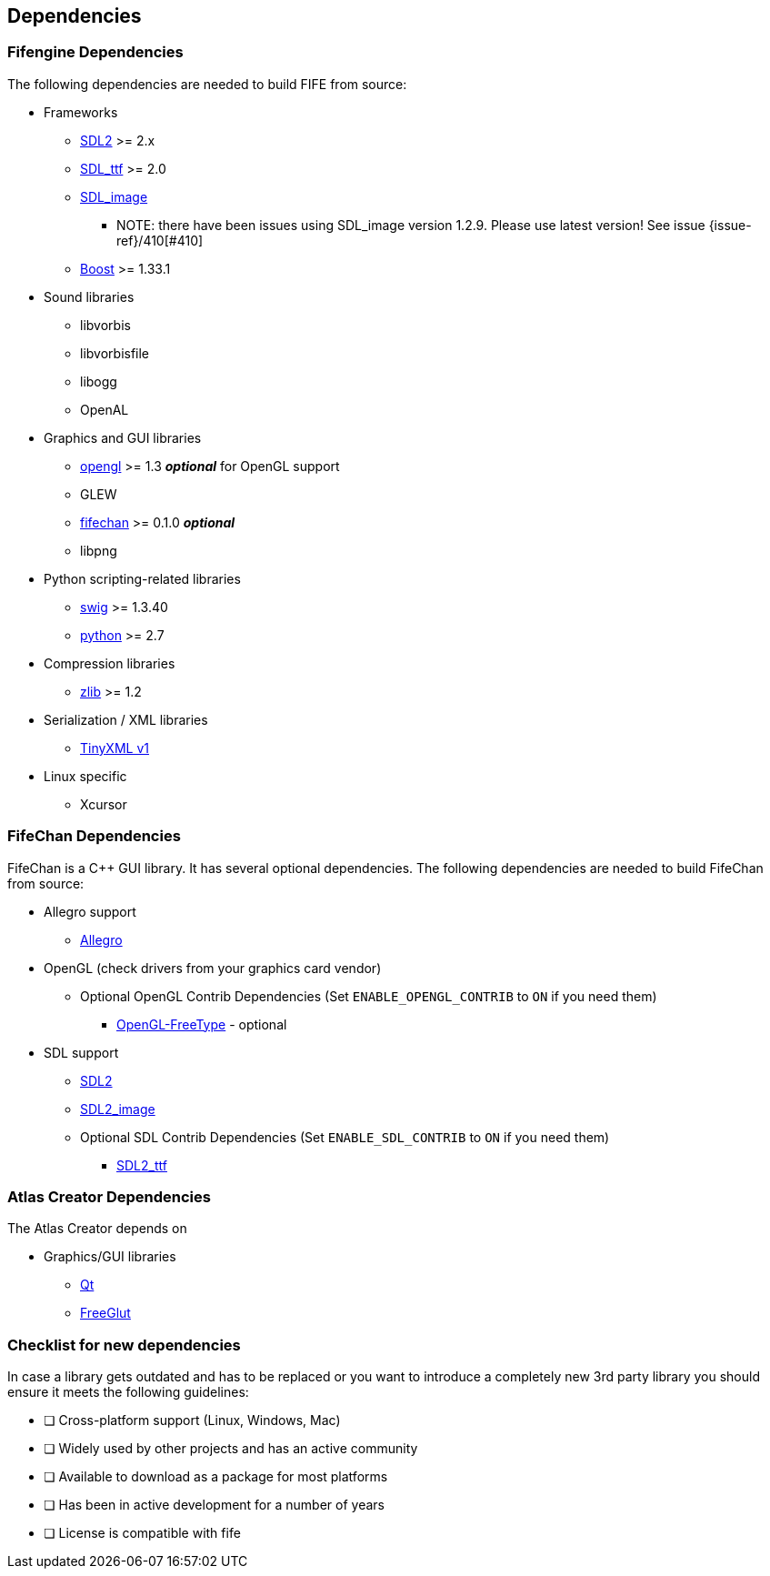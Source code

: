 == Dependencies

=== Fifengine Dependencies

The following dependencies are needed to build FIFE from source:

* Frameworks
** https://www.libsdl.org/download-2.0.php[SDL2] >= 2.x
** http://www.libsdl.org/projects/SDL_ttf/[SDL_ttf] >= 2.0
** http://www.libsdl.org/projects/SDL_image/[SDL_image]
*** NOTE: there have been issues using SDL_image version 1.2.9. Please use latest version! See issue {issue-ref}/410[#410]
** http://www.boost.org[Boost] >= 1.33.1

* Sound libraries
** libvorbis
** libvorbisfile
** libogg
** OpenAL

* Graphics and GUI libraries
** http://www.opengl.org/[opengl] >= 1.3 **_optional_** for OpenGL support
** GLEW
** http://fifengine.github.com/fifechan/[fifechan] >= 0.1.0 **_optional_**
** libpng

* Python scripting-related libraries
** http://www.swig.org/[swig] >= 1.3.40
** http://www.python.org/[python] >= 2.7

* Compression libraries
** http://www.zlib.net/[zlib] >= 1.2

* Serialization / XML libraries
** https://sourceforge.net/projects/tinyxml/files/tinyxml/2.6.2/[TinyXML v1]

* Linux specific
** Xcursor

=== FifeChan Dependencies

FifeChan is a C++ GUI library. It has several optional dependencies.
The following dependencies are needed to build FifeChan from source:

* Allegro support
  ** http://alleg.sourceforge.net/[Allegro]

* OpenGL (check drivers from your graphics card vendor)
  ** Optional OpenGL Contrib Dependencies (Set `ENABLE_OPENGL_CONTRIB` to `ON` if you need them)
  *** http://oglft.sourceforge.net/[OpenGL-FreeType] - optional

* SDL support
  ** http://www.libsdl.org[SDL2]
  ** http://www.libsdl.org[SDL2_image]
  ** Optional SDL Contrib Dependencies (Set `ENABLE_SDL_CONTRIB` to `ON` if you need them)
  *** http://www.libsdl.org[SDL2_ttf]

=== Atlas Creator Dependencies

The Atlas Creator depends on 

* Graphics/GUI libraries
** http://qt-project.org/[Qt]
** http://freeglut.sourceforge.net/[FreeGlut]

=== Checklist for new dependencies

In case a library gets outdated and has to be replaced or 
you want to introduce a completely new 3rd party library you should ensure it meets the following guidelines:

- [ ] Cross-platform support (Linux, Windows, Mac)
- [ ] Widely used by other projects and has an active community
- [ ] Available to download as a package for most platforms
- [ ] Has been in active development for a number of years
- [ ] License is compatible with fife
